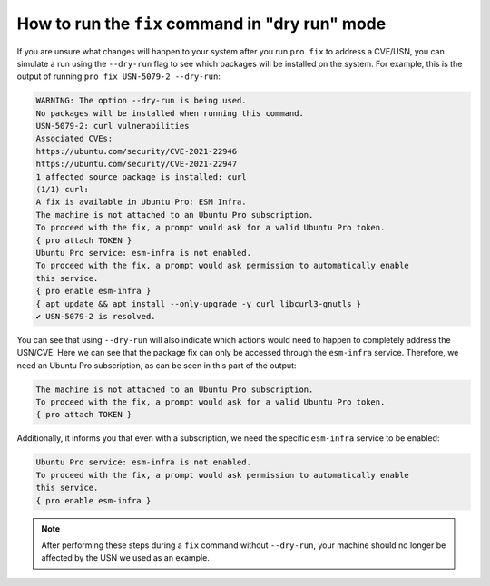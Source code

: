 How to run the ``fix`` command in "dry run" mode
************************************************

If you are unsure what changes will happen to your system after you run
``pro fix`` to address a CVE/USN, you can simulate a run using the
``--dry-run`` flag to see which packages will be installed on the system. For
example, this is the output of running ``pro fix USN-5079-2 --dry-run``:

.. code-block:: text

    WARNING: The option --dry-run is being used.
    No packages will be installed when running this command.
    USN-5079-2: curl vulnerabilities
    Associated CVEs:
    https://ubuntu.com/security/CVE-2021-22946
    https://ubuntu.com/security/CVE-2021-22947
    1 affected source package is installed: curl
    (1/1) curl:
    A fix is available in Ubuntu Pro: ESM Infra.
    The machine is not attached to an Ubuntu Pro subscription.
    To proceed with the fix, a prompt would ask for a valid Ubuntu Pro token.
    { pro attach TOKEN }
    Ubuntu Pro service: esm-infra is not enabled.
    To proceed with the fix, a prompt would ask permission to automatically enable
    this service.
    { pro enable esm-infra }
    { apt update && apt install --only-upgrade -y curl libcurl3-gnutls }
    ✔ USN-5079-2 is resolved.

You can see that using ``--dry-run`` will also indicate which actions would
need to happen to completely address the USN/CVE. Here we can see that the
package fix can only be accessed through the ``esm-infra`` service. Therefore,
we need an Ubuntu Pro subscription, as can be seen in this part of the output:

.. code-block:: text

    The machine is not attached to an Ubuntu Pro subscription.
    To proceed with the fix, a prompt would ask for a valid Ubuntu Pro token.
    { pro attach TOKEN }

Additionally, it informs you that even with a subscription, we need the
specific ``esm-infra`` service to be enabled:

.. code-block:: text

    Ubuntu Pro service: esm-infra is not enabled.
    To proceed with the fix, a prompt would ask permission to automatically enable
    this service.
    { pro enable esm-infra }

.. note::

    After performing these steps during a ``fix`` command without
    ``--dry-run``, your machine should no longer be affected by the USN we
    used as an example.
